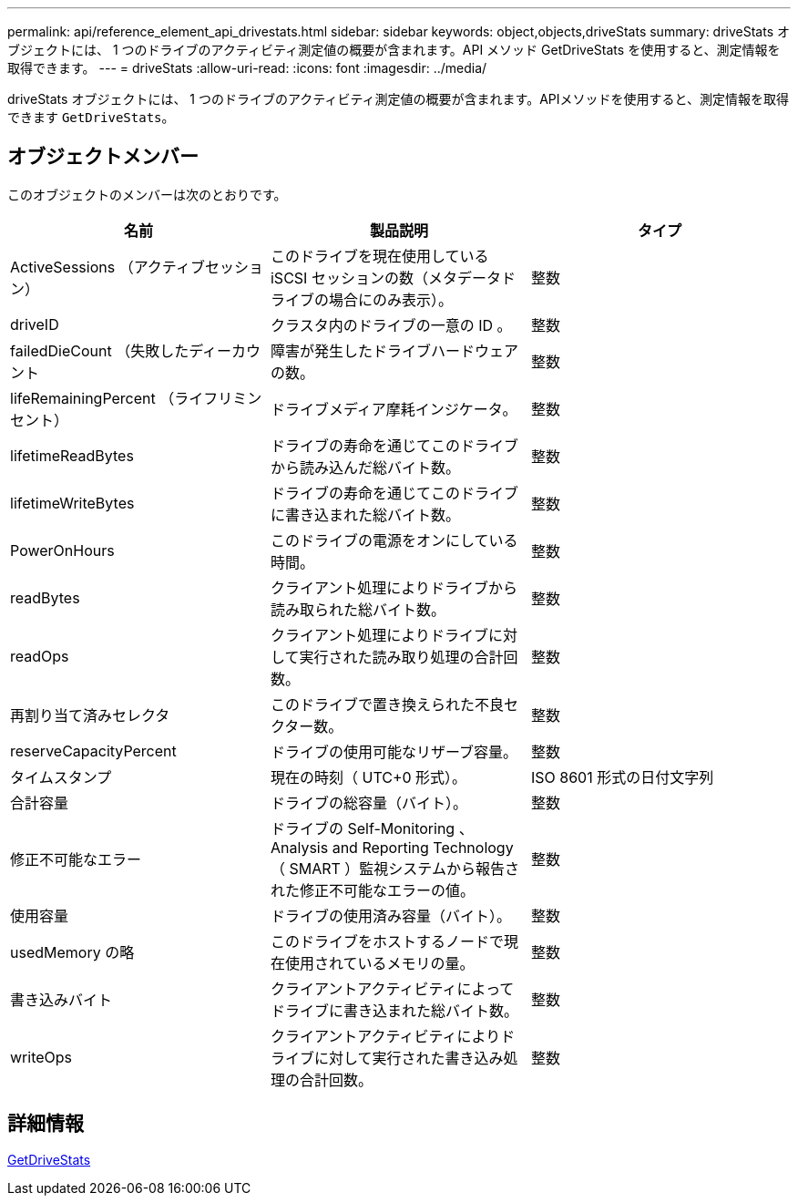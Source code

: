 ---
permalink: api/reference_element_api_drivestats.html 
sidebar: sidebar 
keywords: object,objects,driveStats 
summary: driveStats オブジェクトには、 1 つのドライブのアクティビティ測定値の概要が含まれます。API メソッド GetDriveStats を使用すると、測定情報を取得できます。 
---
= driveStats
:allow-uri-read: 
:icons: font
:imagesdir: ../media/


[role="lead"]
driveStats オブジェクトには、 1 つのドライブのアクティビティ測定値の概要が含まれます。APIメソッドを使用すると、測定情報を取得できます `GetDriveStats`。



== オブジェクトメンバー

このオブジェクトのメンバーは次のとおりです。

|===
| 名前 | 製品説明 | タイプ 


 a| 
ActiveSessions （アクティブセッション）
 a| 
このドライブを現在使用している iSCSI セッションの数（メタデータドライブの場合にのみ表示）。
 a| 
整数



 a| 
driveID
 a| 
クラスタ内のドライブの一意の ID 。
 a| 
整数



 a| 
failedDieCount （失敗したディーカウント
 a| 
障害が発生したドライブハードウェアの数。
 a| 
整数



 a| 
lifeRemainingPercent （ライフリミンセント）
 a| 
ドライブメディア摩耗インジケータ。
 a| 
整数



 a| 
lifetimeReadBytes
 a| 
ドライブの寿命を通じてこのドライブから読み込んだ総バイト数。
 a| 
整数



 a| 
lifetimeWriteBytes
 a| 
ドライブの寿命を通じてこのドライブに書き込まれた総バイト数。
 a| 
整数



 a| 
PowerOnHours
 a| 
このドライブの電源をオンにしている時間。
 a| 
整数



 a| 
readBytes
 a| 
クライアント処理によりドライブから読み取られた総バイト数。
 a| 
整数



 a| 
readOps
 a| 
クライアント処理によりドライブに対して実行された読み取り処理の合計回数。
 a| 
整数



 a| 
再割り当て済みセレクタ
 a| 
このドライブで置き換えられた不良セクター数。
 a| 
整数



 a| 
reserveCapacityPercent
 a| 
ドライブの使用可能なリザーブ容量。
 a| 
整数



 a| 
タイムスタンプ
 a| 
現在の時刻（ UTC+0 形式）。
 a| 
ISO 8601 形式の日付文字列



 a| 
合計容量
 a| 
ドライブの総容量（バイト）。
 a| 
整数



 a| 
修正不可能なエラー
 a| 
ドライブの Self-Monitoring 、 Analysis and Reporting Technology （ SMART ）監視システムから報告された修正不可能なエラーの値。
 a| 
整数



 a| 
使用容量
 a| 
ドライブの使用済み容量（バイト）。
 a| 
整数



 a| 
usedMemory の略
 a| 
このドライブをホストするノードで現在使用されているメモリの量。
 a| 
整数



 a| 
書き込みバイト
 a| 
クライアントアクティビティによってドライブに書き込まれた総バイト数。
 a| 
整数



 a| 
writeOps
 a| 
クライアントアクティビティによりドライブに対して実行された書き込み処理の合計回数。
 a| 
整数

|===


== 詳細情報

xref:reference_element_api_getdrivestats.adoc[GetDriveStats]
